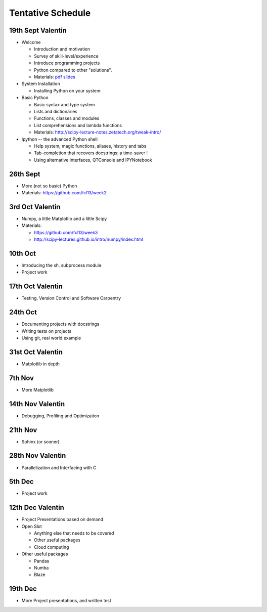 Tentative Schedule
==================

19th Sept Valentin
------------------

* Welcome

  * Introduction and motivation
  * Survey of skill-level/experience
  * Introduce programming projects
  * Python compared to other "solutions".
  * Materials: `pdf slides <https://github.com/fcl13/orga/blob/master/materials/fall-course-2013-intro-eac28b46aa.pdf?raw=true>`_

* System Installation

  * Installing Python on your system

* Basic Python

  * Basic syntax and type system
  * Lists and dictionaries
  * Functions, classes and modules
  * List comprehensions and lambda functions
  * Materials: http://scipy-lecture-notes.zetatech.org/tweak-intro/

* Ipython -- the advanced Python shell

  * Help system, magic functions, aliases, history and tabs
  * Tab-completion that recovers docstrings: a time-saver !
  * Using alternative interfaces, QTConsole and IPYNotebook


26th Sept
---------

* More (not so basic) Python
* Materials: https://github.com/fcl13/week2

3rd  Oct Valentin
-----------------

* Numpy, a little Matplotlib and a little Scipy
* Materials:

  * https://github.com/fcl13/week3
  * http://scipy-lectures.github.io/intro/numpy/index.html

10th Oct
--------

* Introducing the sh, subprocess module
* Project work

17th Oct Valentin
-----------------

* Testing, Version Control and Software Carpentry

24th Oct
--------

* Documenting projects with docstrings
* Writing tests on projects
* Using git, real world example

31st Oct Valentin
-----------------

* Matplotlib in depth

7th  Nov
--------

* More Matplotlib

14th Nov Valentin
-----------------

* Debugging, Profiling and Optimization

21th Nov
--------

* Sphinx (or sooner)

28th Nov Valentin
-----------------

* Parallelization and Interfacing with C

5th  Dec
--------

* Project work

12th Dec Valentin
-----------------

* Project Presentations based on demand

* Open Slot

  * Anything else that needs to be covered
  * Other useful packages
  * Cloud computing

* Other useful packages

  * Pandas
  * Numba
  * Blaze

19th Dec
--------

* More Project presentations, and written test
